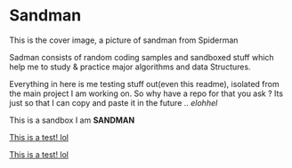 * Sandman

#+CAPTION: This is the cover image, a picture of sandman from Spiderman
#+ATTR_HTML: :style margin-left: auto; margin-right: auto;
[[./cover.png]]

Sadman consists of random coding samples and sandboxed stuff which help me to study & practice major algorithms and data
Structures.

Everything in here is me testing stuff out(even this readme), isolated from the main project I am working on. So why have a repo for that you ask ?
Its just so that I can copy and paste it in the future .. /elohhel/

This is a sandbox I am *SANDMAN*

[[file:test.org][This is a test! lol]]

[[file:.\cpp\test.org][This is a test! lol]]
